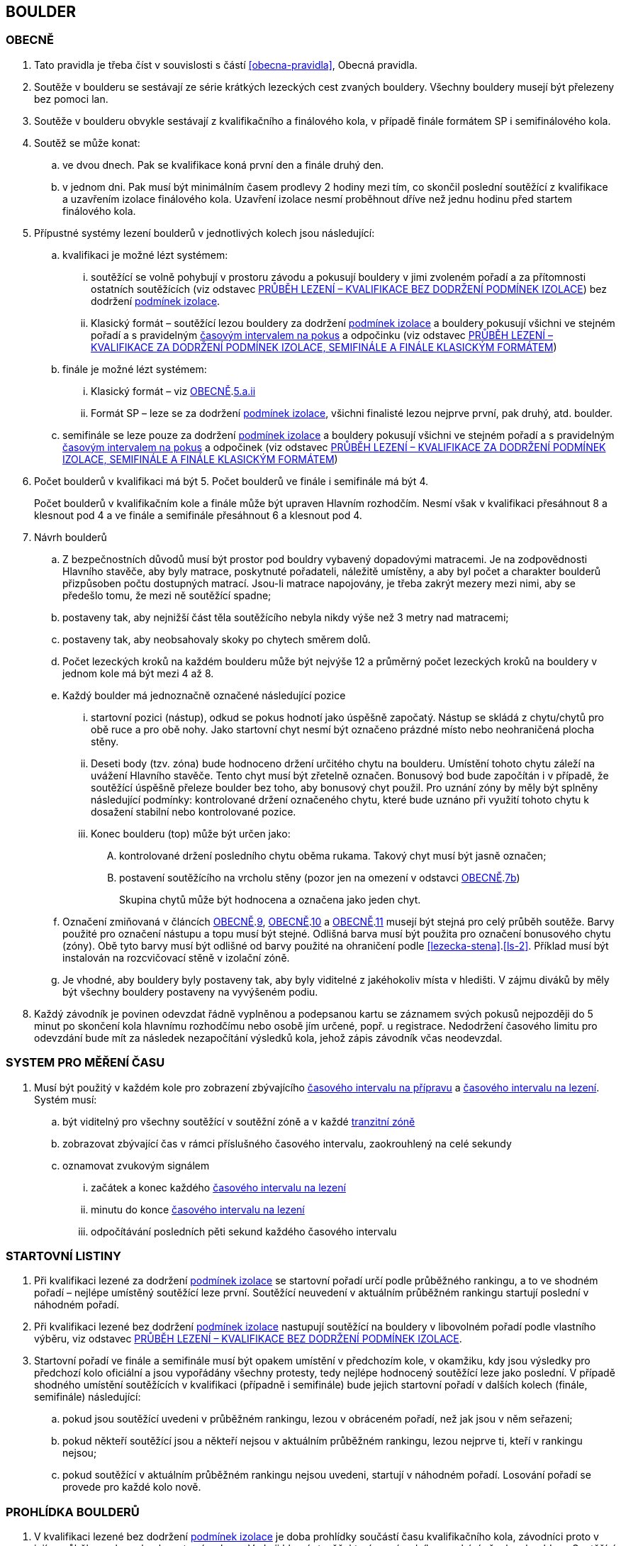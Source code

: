 [#boulder]
== BOULDER

[#obecne-boulder]
=== OBECNĚ

. Tato pravidla je třeba číst v souvislosti s částí <<#obecna-pravidla>>, Obecná pravidla.
. Soutěže v boulderu se sestávají ze série krátkých lezeckých cest zvaných bouldery. Všechny bouldery musejí být přelezeny bez pomoci lan.
. Soutěže v boulderu obvykle sestávají z kvalifikačního a finálového kola, v případě finále formátem SP i semifinálového kola.
. Soutěž se může konat:
.. ve dvou dnech. Pak se kvalifikace koná první den a finále druhý den.
.. v jednom dni. Pak musí být minimálním časem prodlevy 2 hodiny mezi tím, co skončil poslední soutěžící z kvalifikace a uzavřením izolace finálového kola. Uzavření izolace nesmí proběhnout dříve než jednu hodinu před startem finálového kola.
. Přípustné systémy lezení boulderů v jednotlivých kolech jsou následující:
.. kvalifikaci je možné lézt systémem:
... soutěžící se volně pohybují v prostoru závodu a pokusují bouldery v jimi zvoleném pořadí a za přítomnosti ostatních soutěžících (viz odstavec <<#prubeh-lezeni-kvalifikace-flash-boulder>>) bez dodržení <<#podminky-izolace,podmínek izolace>>.
... [[klasicky-format]]Klasický formát – soutěžící lezou bouldery za dodržení <<#podminky-izolace,podmínek izolace>> a bouldery pokusují všichni ve stejném pořadí a s pravidelným <<#cas-pokus,časovým intervalem na pokus>> a odpočinku (viz odstavec <<#prubeh-lezeni-kvalifikace-onsight-boulder>>)
.. finále je možné lézt systémem:
... [[boulder-klasicky-format]]Klasický formát – viz <<#obecne-boulder>>.<<klasicky-format,5.a.ii>>
... [[boulder-format-sp]]Formát SP – leze se za dodržení <<#podminky-izolace,podmínek izolace>>, všichni finalisté lezou nejprve první, pak druhý, atd. boulder.
.. semifinále se leze pouze za dodržení <<#podminky-izolace,podmínek izolace>> a bouldery pokusují všichni ve stejném pořadí a s pravidelným <<#cas-pokus,časovým intervalem na pokus>> a odpočinek (viz odstavec <<#prubeh-lezeni-kvalifikace-onsight-boulder>>)
. Počet boulderů v kvalifikaci má být 5. Počet boulderů ve finále i semifinále má být 4.
+
Počet boulderů v kvalifikačním kole a finále může být upraven Hlavním rozhodčím. Nesmí však v kvalifikaci přesáhnout 8 a klesnout pod 4 a ve finále a semifinále přesáhnout 6 a klesnout pod 4.

. [[navrh-boulderu]]Návrh boulderů
.. Z bezpečnostních důvodů musí být prostor pod bouldry vybavený dopadovými matracemi. Je na zodpovědnosti Hlavního stavěče, aby byly matrace, poskytnuté pořadateli, náležitě umístěny, a aby byl počet a charakter boulderů přizpůsoben počtu dostupných matrací. Jsou-li matrace napojovány, je třeba zakrýt mezery mezi nimi, aby se předešlo tomu, že mezi ně soutěžící spadne;
.. [[ob-7b]]postaveny tak, aby nejnižší část těla soutěžícího nebyla nikdy výše než 3 metry nad matracemi;
.. postaveny tak, aby neobsahovaly skoky po chytech směrem dolů.
.. Počet lezeckých kroků na každém boulderu může být nejvýše 12 a průměrný počet lezeckých kroků na bouldery v jednom kole má být mezi 4 až 8.
.. [[ob-9]]Každý boulder má jednoznačně označené následující pozice
... startovní pozici (nástup), odkud se pokus hodnotí jako úspěšně započatý. Nástup se skládá z chytu/chytů pro obě ruce a pro obě nohy. Jako startovní chyt nesmí být označeno prázdné místo nebo neohraničená plocha stěny.
... [[ob-10]] Deseti body (tzv. zóna) bude hodnoceno držení určitého chytu na boulderu. Umístění tohoto chytu záleží na uvážení Hlavního stavěče. Tento chyt musí být zřetelně označen. Bonusový bod bude započítán i v případě, že soutěžící úspěšně přeleze boulder bez toho, aby bonusový chyt použil. Pro uznání zóny by měly být splněny následující podmínky: kontrolované držení označeného chytu, které bude uznáno při využití tohoto chytu k dosažení stabilní nebo kontrolované pozice.
... [[ob-11]]Konec boulderu (top) může být určen jako:
.... kontrolované držení posledního chytu oběma rukama. Takový chyt musí být jasně označen;
.... postavení soutěžícího na vrcholu stěny (pozor jen na omezení v odstavci <<#obecne-boulder>>.<<#ob-7b,7b>>)
+
Skupina chytů může být hodnocena a označena jako jeden chyt.

.. Označení zmiňovaná v článcích <<#obecne-boulder>>.<<#ob-9,9>>, <<#obecne-boulder>>.<<#ob-10,10>> a <<#obecne-boulder>>.<<#ob-11,11>> musejí být stejná pro celý průběh soutěže. Barvy použité pro označení nástupu a topu musí být stejné. Odlišná barva musí být použita pro označení bonusového chytu (zóny). Obě tyto barvy musí být odlišné od barvy použité na ohraničení podle <<#lezecka-stena>>.<<#ls-2>>. Příklad musí být instalován na rozcvičovací stěně v izolační zóně.

.. Je vhodné, aby bouldery byly postaveny tak, aby byly viditelné z jakéhokoliv místa v hledišti. V zájmu diváků by měly být všechny bouldery postaveny na vyvýšeném podiu.
. Každý závodník je povinen odevzdat řádně vyplněnou a podepsanou kartu se záznamem svých pokusů nejpozději do 5 minut po skončení kola hlavnímu rozhodčímu nebo osobě jím určené, popř. u registrace. Nedodržení časového limitu pro odevzdání bude mít za následek nezapočítání výsledků kola, jehož zápis závodník včas neodevzdal.

[#casomira]
=== SYSTEM PRO MĚŘENÍ ČASU
. Musí být použitý v každém kole pro zobrazení zbývajícího <<#cas-priprava,časového intervalu na přípravu>> a <<#cas-lezeni,časového intervalu na lezení>>. Systém musí:
.. být viditelný pro všechny soutěžící v soutěžní zóně a v každé <<#tranzitni-zona,tranzitní zóně>>
.. zobrazovat zbývající čas v rámci příslušného časového intervalu, zaokrouhlený na celé sekundy
.. oznamovat zvukovým signálem
... začátek a konec každého <<#cas-lezeni, časového intervalu na lezení>>
... minutu do konce <<#cas-lezeni, časového intervalu na lezení>>
... odpočítávání posledních pěti sekund každého časového intervalu

[#startovni-listiny-boulder]
=== STARTOVNÍ LISTINY
. Při kvalifikaci lezené za dodržení <<#podminky-izolace,podmínek izolace>> se startovní pořadí určí podle průběžného rankingu, a to ve shodném pořadí – nejlépe umístěný soutěžící leze první. Soutěžící neuvedení v aktuálním průběžném rankingu startují poslední v náhodném pořadí.
. Při kvalifikaci lezené bez dodržení <<#podminky-izolace,podmínek izolace>> nastupují soutěžící na bouldery v libovolném pořadí podle vlastního výběru, viz odstavec <<#prubeh-lezeni-kvalifikace-flash-boulder>>.
. Startovní pořadí ve finále a semifinále musí být opakem umístění v předchozím kole, v okamžiku, kdy jsou výsledky pro předchozí kolo oficiální a jsou vypořádány všechny protesty, tedy nejlépe hodnocený soutěžící leze jako poslední. V případě shodného umístění soutěžících v kvalifikaci (případně i semifinále) bude jejich startovní pořadí v dalších kolech (finále, semifinále) následující:
.. pokud jsou soutěžící uvedeni v průběžném rankingu, lezou v obráceném pořadí, než jak jsou v něm seřazeni;
.. pokud někteří soutěžící jsou a někteří nejsou v aktuálním průběžném rankingu, lezou nejprve ti, kteří v rankingu nejsou;
.. pokud soutěžící v aktuálním průběžném rankingu nejsou uvedeni, startují v náhodném pořadí. Losování pořadí se provede pro každé kolo nově.

[#prohlidka-boulder]
=== PROHLÍDKA BOULDERŮ

. V kvalifikaci lezené bez dodržení <<#podminky-izolace,podmínek izolace>> je doba prohlídky součástí času kvalifikačního kola, závodníci proto v jejím průběhu mohou absolvovat své pokusy. Vede ji hlavní stavěč, který se závodníky prochází všechny bouldery. Soutěžící musejí po dobu prohlídky setrvat ve vyznačeném prostoru. Není povoleno lézt na stěny nebo si stoupat na jakékoliv vybavení nebo nábytek. Je dovoleno dotýkat se rukama pouze označených nástupních chytů s tím, že soutěžící nesmí opustit zem oběma nohama.
. V kvalifikaci, semifinále a ve finále lezeném <<#boulder-klasicky-format,klasickým formátem>> není žádný samostatný čas vyhrazený na prohlídku, prohlídka je zde součástí času vyhrazeného na přelezení boulderu. Soutěžící musejí po dobu prohlídky setrvat ve vyznačeném prostoru. Není povoleno lézt na stěny nebo si stoupat na jakékoliv vybavení nebo nábytek. Soutěžící nesmějí žádným způsobem komunikovat s kýmkoliv mimo vymezený prostor. Informace mohou dostávat pouze od Hlavního nebo pomocného rozhodčího přiděleného k danému boulderu. Je dovoleno dotýkat se rukama pouze označených nástupních chytů s tím, že soutěžící nesmí opustit zem oběma nohama.
. Před finálovým kolem lezeným <<#boulder-format-sp,systémem SP>> je společná prohlídka všech boulderů s tím, že na každý boulder je vyhrazen samostatný pozorovací čas 2 minuty. Soutěžící musejí po dobu prohlídky setrvat ve vyznačeném prostoru. Není povoleno lézt na stěny nebo si stoupat na jakékoliv vybavení nebo nábytek. Soutěžící nesmějí žádným způsobem komunikovat s kýmkoliv mimo vymezený prostor. Informace mohou dostávat pouze od Hlavního nebo pomocného rozhodčího přiděleného k danému boulderu. Je dovoleno dotýkat se rukama pouze označených nástupních chytů s tím, že soutěžící nesmí opustit zem oběma nohama.
. Fotografie nebo nákres každého boulderu může být vyvěšen v <<#izolacni-zona,izolaci>> nebo <<#tranzitni-zona,tranzitni zóně>> pro příslušný boulder.

[#prubeh-lezeni-kvalifikace-flash-boulder]
=== PRŮBĚH LEZENÍ – KVALIFIKACE BEZ DODRŽENÍ PODMÍNEK IZOLACE

. Při kvalifikaci lezené bez dodržení <<pravidla_sl.adoc#podminky-izolace,podmínek izolace>> lezou soutěžící bouldery v libovolném pořadí v rámci celkového časového limitu stanoveného pro celou kategorii.
. Po neúspěšném dokončení pokusu v jednom boulderu může závodník nastoupit znovu do téhož boulderu pouze pokud není u tohoto boulderu přítomen jiný/jiní soutěžící, který má zájem na něm uskutečnit svůj pokus. Pokud soutěžící dokončí pokus úspěšně, již se do něj nesmí vracet k dalším pokusům.
. Každý pokus soutěžícího musí začít z pozice popsané v odstavci <<#obecne-boulder>>.<<#ob-9,9>>.
. Jednotlivé chyty musejí být průběžně čištěny bouldrovým rozhodčím nebo personálem pořadatelů, tak, aby všichni soutěžící měli stejné podmínky. 
. V souladu s pravidly upravujícími hodnocení pokusů mohou soutěžící:
.. očistit si jakoukoliv část boulderu na kterou dosáhnout bez použití jiného chytu
.. požadovat očištění jakékoliv části boulderu
+
Pro tyto účely se smí používat pouze kartáče a pomůcky poskytnuté pořadatelem.

. [[pl-kv-flash-boulder-5]]Rozdělení závodníků do kvalifikačních skupin je definováno následující tabulkou. Hlavní rozhodčí může navýšit minimální čas. Hlavní rozhodčí může navýšit i počet závodníků ve skupině, ale v tomto případě použije minimální čas platný pro tento navýšený počet.
+
[cols="^2,^4,^2",options="header",width=60%]
[.center]
|===
|Počet boulderů |Maximální počet závodníků |Minimální čas
|8 |30 |90
|7 |27 |80
|6 |24 |70
|5 |21 |60
|4 |18 |50
|===
+
. Hlavní rozhodčí po dohodě s Delegátem ČHS může po skončení registrace závodníků rozhodnout o maximálním počtu pokusů závodníka na boulder. Tento počet pokusů ale nesmí klesnout pod 5. O této skutečnosti musí být závodníci informování.
. [[pl-kv-flash-boulder-7]]Delegát ČHS po dohodě s Hlavním rozhodčím může povolit formát s jednou kvalifikační skupinou. V tomto případě musí být časový limit kola upraven tak, že základní časový interval je 115 minut pro maximálně 35 závodníků. Za každých dalších maximálně 5 závodníků se přidává 10 minut.
. Závodníci budou do kvalifikačních skupin rozděleni podle průběžného rankingu.
+
.{blank}
====
Závodu se účastní závodníci umístění v rankingu na místech 3, 6, 7, 8, 12, 18
[cols="^2,^2",options="header",width=60%]
[.center]
|===
|skupina 1. |skupina 2
| 3. | 6.
| 7. | 8.
| 12.| 18.
|===
====
+
Závodníci, kteří nejsou uvedení v aktuálním průběžném rankingu, budou do skupin rozděleni náhodně.
. Rozdělení proběhne po uzavření registrací a bude zveřejněno v systému registrací nejpozději den před konáním závodu.

[#prubeh-lezeni-kvalifikace-onsight-boulder]
=== PRŮBĚH LEZENÍ – KVALIFIKACE ZA DODRŽENÍ PODMÍNEK IZOLACE, SEMIFINÁLE A FINÁLE KLASICKÝM FORMÁTEM

. Při kvalifikaci lezené za dodržení <<#podminky-izolace,podmínek izolace>>, semifinále a finále klasickým formátem musejí soutěžící lézt bouldery ve stanoveném pořadí. Po každém boulderu má soutěžící odpočinkový čas, který je stejný jako čas přidělený na přelezení boulderu, kterému se říká <<#cas-pokus,časový interval na pokus>>. Každý boulder musí obsahovat i jasně vyznačený prostor, odkud soutěžící boulder může vidět a který musí obsahovat bezpečnostní žíněnky.
. <<#cas-priprava,Časový interval na přípravu>> je 15 sekund. 
. <<#cas-lezeni,Časový interval na lezení>> je 5 minut.
. Soutěžící, kteří lezou, musejí s koncem časového intervalu ukončit lezení a vrátit se do prostoru pro odpočinek – přechodné izolace. Z tohoto místa nesmí být možné pozorovat žádný boulder. Soutěžící, kterému skončil odpočinkový čas, se musí přesunout k dalšímu boulderu nebo pokud dokončil všechny bouldery pak musí opustit soutěžní prostor. Hlavní rozhodčí nebo jím pověřená osoba musí zajistit, aby závodníci nebyli vypuštěni z přechodné izolace před koncem následující rotace.
. Každý pokus soutěžícího musí začít z pozice popsané v odstavci <<#obecne-boulder>>.<<#ob-9,9>>.
. V souladu s pravidly upravujícími hodnocení pokusů mohou soutěžící:
.. očistit si jakoukoliv část boulderu na kterou dosáhnout bez použití jiného chytu
.. požadovat očištění jakékoliv části boulderu
+
Pro tyto účely se smí používat pouze kartáče a pomůcky poskytnuté pořadatelem.

[#prubeh-lezeni-finale-sp-boulder]
=== PRŮBĚH LEZENÍ – FINÁLE SYSTÉMEM SP

. Ve finálovém kole lezeném systémem SP musí být každý boulder lezen všemi soutěžícími podle pořadí jejich startovních čísel a teprve potom se soutěžící přesunou k dalšímu boulderu. Pokud obě kategorie lezou současně, pak pokusují současně boulder stejného pořadí, tedy pokud jedna kategorie skončí své pokusy dříve, počká, než druhá kategorie dokončí své pokusy, a poté se společně přesunou na další boulder.
. Doba lezení ve finále jsou 4 minuty. Jestliže soutěžící ukončí svůj pokus před uplynutím 4minutového limitu, musí se vrátit do přechodné izolace v tranzitním prostoru a další lezec v pořadí musí být připraven ihned zahájit svůj pokus.
. Každý pokus soutěžícího musí začít z pozice popsané v odstavci <<#obecne-boulder>>.<<ob-9,9>>.
. V souladu s pravidly upravujícími hodnocení pokusů mohou soutěžící:
.. očistit si jakoukoliv část boulderu na kterou dosáhnout bez použití jiného chytu
.. požadovat očištění jakékoliv části boulderu
+
Pro tyto účely se smí používat pouze kartáče a pomůcky poskytnuté pořadatelem.

[#zacatek-a-konec-pokusu-boulder]
=== ZAČÁTEK A KONEC POKUSU

. Pokus se považuje za započatý, když závodník přeruší kontakt se zemí poslední částí těla.
. Pokus se považuje za ukončený když
.. byl úspěšný
.. soutěžící spadl, nebo se dotknul země po odstartování
.. pokus byl ukončen bouldrovým rozhodčím, hlavním rozhodčím nebo delegátem ČHS.

[#hodnoceni]
=== HODNOCENÍ
. Každý boulder musí být hodnocen alespoň jedním rozhodčím, který zaznamenává
.. počet pokusů, které provedl každý závodník. Pokud bude započítán pokaždé když závodník
... provede úspěšný nebo neúspěšný start
... [[tib-3]]před odstartováním se dotkne nebo použije jakýkoliv umělý chyt nebo strukturu jinou než
.... startovní chyty
.... jakýkoliv umělý chyt nebo strukturu, která je umístěna tak aby měnila použitelnou část jakéhokoliv startovního chytu („blokující chyt“)
... [[tib-4]]přidá jakékoliv značky
+
a v případech <<#tib-3>> a <<#tib-4>> může být rovněž aplikováno disciplinární řízení dle <<#disciplinarni-rizeni>>.
.. při kterém pokusu závodník kontroloval zónu
.. při kterém pokusu závodník úspěšně dokončil boulder

. Pokus závodníka je považován za neúspěšný:
.. závodník měl neúspěšný start
.. závodník se dotknul bezpečnostní matrace po opuštění země
.. vypršel <<#cas-lezeni,časový interval na lezení>>
.. závodník použil jakoukoliv <<#nelegalni-pomoc,nelegální pomoc>>
+
a bouldrový rozhodčí rozhodne o ukončení daného pokusu
. Pokus závodníka je považován za úspěšný pokud je v kontrolované pozici:
.. dotknul se oběma rukama TOPu, nebo
..  postavil se na vrchol boulderu.
+
a v každém případě bouldrový rozhodčí zvedne ruku a oznámí „TOP“

. Start závodníka bude posouzen jako:
.. správný, když závodník docílil stabilní kontrolované pozice oběma rukama a oběma nohama na startovních chytech bez kontrolování nebo použití jakýchkoliv jiných umělých chytů nebo struktur. Aby se předešlo pochybnostem, závodník během startování může
... dotknout se, kontrolovat nebo použít jakoukoliv část lezeckého povrchu aby docílil startovní pozice
... dotknout se jakéholiv blokujícího chytu.
.. nesprávný, když závodník
... nebyl úspěšný v dosažení stabilní kontrolované pozice oběma rukama a oběma nohama na startovních chytech nebo
... kontroloval nebo použil jiné než umělé chyty nebo jiné struktury, které nebyly označené jako startovní chyty, před dosažením stabilní kontrolované pozice oběma rukama a oběma nohama na startovních chytech

[#poradi-po-kazdem-kole-boulder]
=== POŘADÍ PO KAŽDÉM KOLE
. Soutěžící který selhal nebo nemohl odstartovat, nebude hodnocený v příslušném kole a jeho výkon bude označen příslušným <<#irm,označením neplatného výsledku>>
. Za každý boulder budou uděleny body:
.. za získanou zónu dostane soutěžící 10 bodů, přičemž za každý pokus, před získáním zóny, se odečítá 0,1 bodu
.. za úspěšně dokončený boulder dostane soutěžící 25 bodů, přičemž za každý neúspěšný pokus se odečítá 0,1 bodu
. Finální body za boulder je větší hodnota z předchozích. Hodnota nemůže být záporná.
. Celkové body soutěžícího v kole jsou součet bodů z jednotlivých boulderů.
. Soutěžící jsou následně setříděni od největší hodnoty po nejmenší.
. Nastane-li na nějaké pozici remíza, vezmou se v úvahu výsledky soutěžících z předchozího kola.
. Nastane-li remíza na prvních třech místech ve finálovém kole poté, co bylo aplikováno zpětné hodnocení, jejích umístění bude vyhodnoceno následovně:
.. [[ppkk-a]]porovnáním nejlepších výsledků každého závodníka ve finálovém kole, počínaje počtem Topů získaných na první pokus, potom počtem Topů získaných na druhý pokus atd.
.. [[ppkk-b]]pokud porovnání podle <<ppkk-a,a.>> nerozhodlo, pak porovnáním ve finálovém kole počtu získaných Zón na první pokus, potom počtu Zón na druhý pokus atd.
.. [[ppkk-c]]pokud soutěžící zůstali na prvním, druhém případně třetím místě stále nerozřazeni po aplikování <<ppkk-a,a.>> a <<ppkk-b,b.>>, pak proces bude opakován s výsledky ze semifinálového kola, případně pokud je to možné z kvalifikačního kola. (např. pokud byla jen jedna skupina, případně více skupin lezlo identické bouldery)
.. pokud soutěžící zůstali na prvním, druhém případně třetím místě stále nerozřazeni po aplikování <<ppkk-a,a.>>, <<ppkk-b,b.>> a <<ppkk-c,c.>>, pak budou hodnoceni na stejné pozici.
. Nastane-li remíza na jiných místech, pak příslušní závodníci budou hodnocení na stejné pozici.

[#stanoveny-pocet-soutezicich-pro-kazde-kolo-boulder]
=== STANOVENÝ POČET SOUTĚŽÍCÍCH PRO KAŽDÉ KOLO

. Část <<#stanoveny-pocet-soutezicich-pro-kazde-kolo-boulder>> je nutné číst ve spojení s výše zmiňovanou částí <<#poradi-po-kazdem-kole-boulder>>, tedy dříve, než aplikujeme část <<#stanoveny-pocet-soutezicich-pro-kazde-kolo-boulder>>, je třeba dokončit vypracování umístění.
. Stanovený počet soutěžících kvalifikujících se do finále je 8. V případě finále ve formátu SP by mělo být součástí závodu semifinále, kde je stanovený počet soutěžících kvalifikujících se do semifinále 20. Pokud bude závod v propozicích uveden ve formátu finále SP a počet předregistrovaných závodníků v kategorii bude menší než 20, pak se semifinálové kolo nekoná a do finále poustupuje 8 závodníků.
. Stanovená kvóta bude naplněna soutěžícími s nejlepším umístěním z předešlého kola.
. Je-li stanovená kvóta přesažena v důsledku remízy soutěžících, pak se do dalšího kola soutěže kvalifikují všichni remízující soutěžící.

[#technicke-incidenty-boulder]
=== TECHNICKÉ INCIDENTY

. Pokud se soutěžící, zástupce soutěžícího nebo boulderový rozhodčí se domnívají, že nastal technický incident, musí to ohlásit hlavnímu rozhodčímu před zahájením dalšího pokusu. Technický incident se nebere v úvahu, pokud nastal po signálu oznamující konec časového limitu.
. Hlavní rozhodčí, po případné konzultaci s hlavním stavěčem určí, zda došlo k technickému incidentu. Aby se předešlo pochybnostem za technický incident se nepovažuje:
.. přerušení pokusu soutěžícího z důvodu zastavení jeho krvácení
. Když nastane technický incident, pak první následující pokus soutěžícího, kterého technický incident postihl, na tom boulderu, kde technický incident nastal, je považován za pokračování původního pokusu.
+
Pokud soutěžící, kterému se stal technický incident, dokončuje svůj pokus po opravě, má k dispozici zbytek časového limitu z momentu, kdy se technický incident objevil, s tím, že minimální čas jsou 2 minuty.

. V případě technického incidentu během kvalifikace lezené bez dodržení <<pravidla_sl.adoc#podminky-izolace,podmínek izolace>> se boulder po dobu opravy uzavře. Celkový časový limit se prodlouží o dobu potřebnou na opravu technického incidentu, pokud doba opravy přesáhne 10 minut.
. Technický incident během kol lezených <<#boulder-klasicky-format,klasickým formátem>>:
.. Pokud je možné potvrzený technický incident opravit před koncem rotace, soutěžící má možnost ve svém pokusu (pokusech) pokračovat.
... Rozhodne-li se soutěžící lézt dál, znamená to konec technického incidentu a v budoucnu nebude brán ohled na žádné protesty s tímto incidentem spojené.
... Rozhodne-li se soutěžící ve svém pokusu v daném časovém limitu nepokračovat, pak soutěžící na daném boulderu, kde technický incident nastal, dokončí svůj pokus v časovém limitu určeném Hlavním rozhodčím.
.. Jestliže není možné opravu dokončit před koncem rotace, pak bude v momentě, kdy zazní signál označující konec časového limitu, dané kolo pro soutěžícího, kterého technický incident postihl a pro soutěžící na předchozích boulderech Hlavním rozhodčím zastaveno. Ostatní soutěžící v kole pokračují. Po dokončení opravy má soutěžící, kterého technický incident postihl, k dispozici zbytek časového limitu z momentu, kdy se technický incident objevil s tím, že minimální časový limit bude 2 minuty. Poté soutěž znovu začne pro všechny soutěžící, jejichž pokusy byly zastaveny, a to signálem ohlašujícím časový limit.
. Nastane-li technický incident ve finále lezeném <<#boulder-format-sp,systémem SP>>, soutěžící, kterého technický incident postihl, se musí odebrat do přechodné izolace v tranzitní zóně a tam počkat na opravu. Po dokončení opravy se soutěžící musí vrátit k zopakování svého pokusu(ů).
+
Soutěžící má k dispozici zbytek časového limitu z momentu, kdy technický incident nastal s tím, že minimální čas jsou 2 minuty.

[#pouziti-videozaznamu-boulder]
=== POUŽITÍ VIDEOZÁZNAMU

. Oficiální videozáznam pokusů soutěžících může být použit Odvolací porotou při hodnocení oficiálních protestů.
